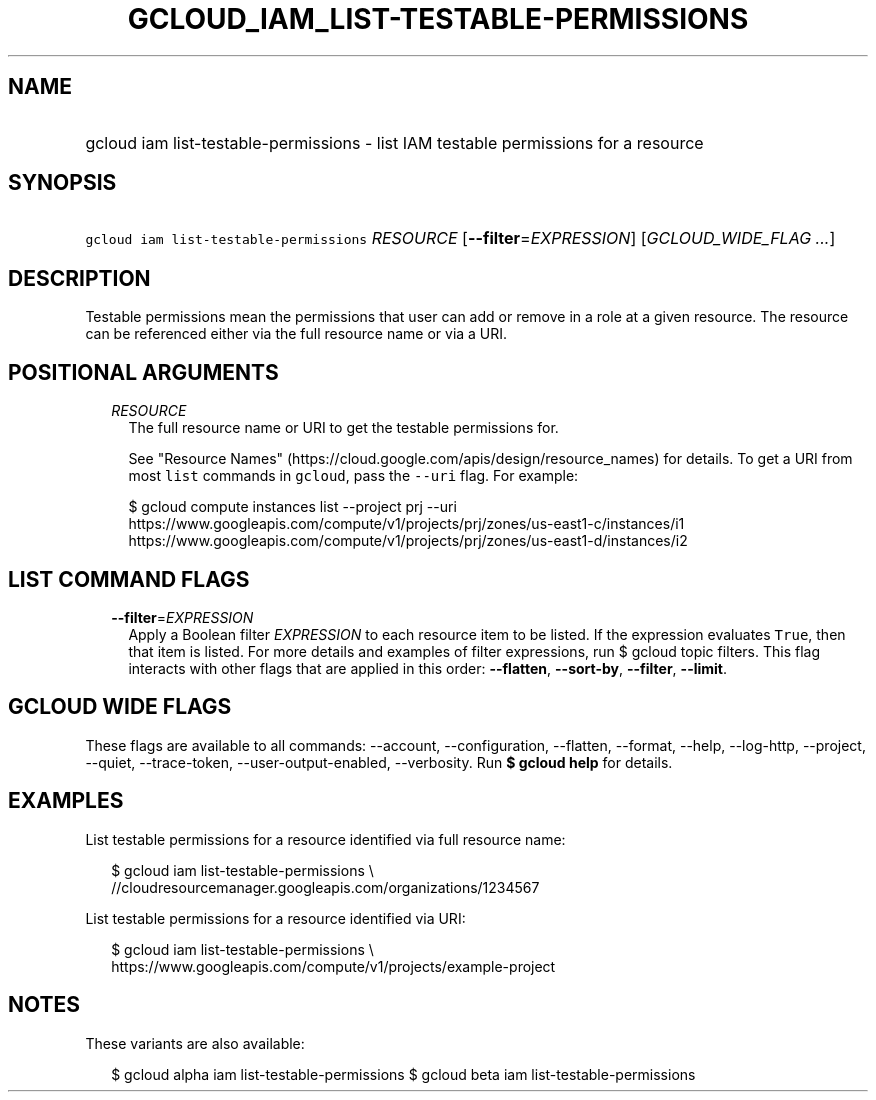 
.TH "GCLOUD_IAM_LIST\-TESTABLE\-PERMISSIONS" 1



.SH "NAME"
.HP
gcloud iam list\-testable\-permissions \- list IAM testable permissions for a resource



.SH "SYNOPSIS"
.HP
\f5gcloud iam list\-testable\-permissions\fR \fIRESOURCE\fR [\fB\-\-filter\fR=\fIEXPRESSION\fR] [\fIGCLOUD_WIDE_FLAG\ ...\fR]



.SH "DESCRIPTION"

Testable permissions mean the permissions that user can add or remove in a role
at a given resource. The resource can be referenced either via the full resource
name or via a URI.



.SH "POSITIONAL ARGUMENTS"

.RS 2m
.TP 2m
\fIRESOURCE\fR
The full resource name or URI to get the testable permissions for.

See "Resource Names" (https://cloud.google.com/apis/design/resource_names) for
details. To get a URI from most \f5list\fR commands in \f5gcloud\fR, pass the
\f5\-\-uri\fR flag. For example:

.RS 2m
$ gcloud compute instances list \-\-project prj \-\-uri
https://www.googleapis.com/compute/v1/projects/prj/zones/us\-east1\-c/instances/i1
https://www.googleapis.com/compute/v1/projects/prj/zones/us\-east1\-d/instances/i2
.RE



.RE
.sp

.SH "LIST COMMAND FLAGS"

.RS 2m
.TP 2m
\fB\-\-filter\fR=\fIEXPRESSION\fR
Apply a Boolean filter \fIEXPRESSION\fR to each resource item to be listed. If
the expression evaluates \f5True\fR, then that item is listed. For more details
and examples of filter expressions, run $ gcloud topic filters. This flag
interacts with other flags that are applied in this order: \fB\-\-flatten\fR,
\fB\-\-sort\-by\fR, \fB\-\-filter\fR, \fB\-\-limit\fR.


.RE
.sp

.SH "GCLOUD WIDE FLAGS"

These flags are available to all commands: \-\-account, \-\-configuration,
\-\-flatten, \-\-format, \-\-help, \-\-log\-http, \-\-project, \-\-quiet,
\-\-trace\-token, \-\-user\-output\-enabled, \-\-verbosity. Run \fB$ gcloud
help\fR for details.



.SH "EXAMPLES"

List testable permissions for a resource identified via full resource name:

.RS 2m
$ gcloud iam list\-testable\-permissions \e
    //cloudresourcemanager.googleapis.com/organizations/1234567
.RE

List testable permissions for a resource identified via URI:

.RS 2m
$ gcloud iam list\-testable\-permissions \e
    https://www.googleapis.com/compute/v1/projects/example\-project
.RE



.SH "NOTES"

These variants are also available:

.RS 2m
$ gcloud alpha iam list\-testable\-permissions
$ gcloud beta iam list\-testable\-permissions
.RE

